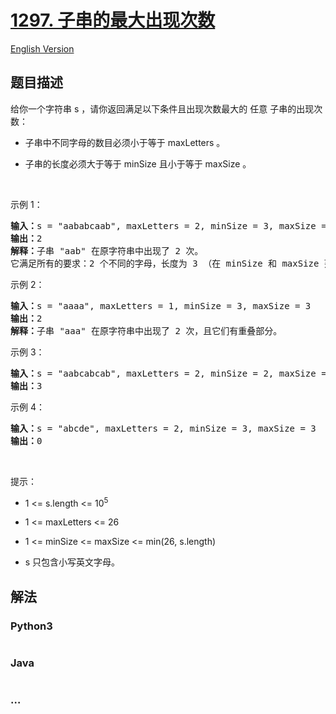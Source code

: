 * [[https://leetcode-cn.com/problems/maximum-number-of-occurrences-of-a-substring][1297.
子串的最大出现次数]]
  :PROPERTIES:
  :CUSTOM_ID: 子串的最大出现次数
  :END:
[[./solution/1200-1299/1297.Maximum Number of Occurrences of a Substring/README_EN.org][English
Version]]

** 题目描述
   :PROPERTIES:
   :CUSTOM_ID: 题目描述
   :END:

#+begin_html
  <!-- 这里写题目描述 -->
#+end_html

#+begin_html
  <p>
#+end_html

给你一个字符串 s
，请你返回满足以下条件且出现次数最大的 任意 子串的出现次数：

#+begin_html
  </p>
#+end_html

#+begin_html
  <ul>
#+end_html

#+begin_html
  <li>
#+end_html

子串中不同字母的数目必须小于等于 maxLetters 。

#+begin_html
  </li>
#+end_html

#+begin_html
  <li>
#+end_html

子串的长度必须大于等于 minSize 且小于等于 maxSize 。

#+begin_html
  </li>
#+end_html

#+begin_html
  </ul>
#+end_html

#+begin_html
  <p>
#+end_html

 

#+begin_html
  </p>
#+end_html

#+begin_html
  <p>
#+end_html

示例 1：

#+begin_html
  </p>
#+end_html

#+begin_html
  <pre><strong>输入：</strong>s = &quot;aababcaab&quot;, maxLetters = 2, minSize = 3, maxSize = 4
  <strong>输出：</strong>2
  <strong>解释：</strong>子串 &quot;aab&quot; 在原字符串中出现了 2 次。
  它满足所有的要求：2 个不同的字母，长度为 3 （在 minSize 和 maxSize 范围内）。
  </pre>
#+end_html

#+begin_html
  <p>
#+end_html

示例 2：

#+begin_html
  </p>
#+end_html

#+begin_html
  <pre><strong>输入：</strong>s = &quot;aaaa&quot;, maxLetters = 1, minSize = 3, maxSize = 3
  <strong>输出：</strong>2
  <strong>解释：</strong>子串 &quot;aaa&quot; 在原字符串中出现了 2 次，且它们有重叠部分。
  </pre>
#+end_html

#+begin_html
  <p>
#+end_html

示例 3：

#+begin_html
  </p>
#+end_html

#+begin_html
  <pre><strong>输入：</strong>s = &quot;aabcabcab&quot;, maxLetters = 2, minSize = 2, maxSize = 3
  <strong>输出：</strong>3
  </pre>
#+end_html

#+begin_html
  <p>
#+end_html

示例 4：

#+begin_html
  </p>
#+end_html

#+begin_html
  <pre><strong>输入：</strong>s = &quot;abcde&quot;, maxLetters = 2, minSize = 3, maxSize = 3
  <strong>输出：</strong>0
  </pre>
#+end_html

#+begin_html
  <p>
#+end_html

 

#+begin_html
  </p>
#+end_html

#+begin_html
  <p>
#+end_html

提示：

#+begin_html
  </p>
#+end_html

#+begin_html
  <ul>
#+end_html

#+begin_html
  <li>
#+end_html

1 <= s.length <= 10^5

#+begin_html
  </li>
#+end_html

#+begin_html
  <li>
#+end_html

1 <= maxLetters <= 26

#+begin_html
  </li>
#+end_html

#+begin_html
  <li>
#+end_html

1 <= minSize <= maxSize <= min(26, s.length)

#+begin_html
  </li>
#+end_html

#+begin_html
  <li>
#+end_html

s 只包含小写英文字母。

#+begin_html
  </li>
#+end_html

#+begin_html
  </ul>
#+end_html

** 解法
   :PROPERTIES:
   :CUSTOM_ID: 解法
   :END:

#+begin_html
  <!-- 这里可写通用的实现逻辑 -->
#+end_html

#+begin_html
  <!-- tabs:start -->
#+end_html

*** *Python3*
    :PROPERTIES:
    :CUSTOM_ID: python3
    :END:

#+begin_html
  <!-- 这里可写当前语言的特殊实现逻辑 -->
#+end_html

#+begin_src python
#+end_src

*** *Java*
    :PROPERTIES:
    :CUSTOM_ID: java
    :END:

#+begin_html
  <!-- 这里可写当前语言的特殊实现逻辑 -->
#+end_html

#+begin_src java
#+end_src

*** *...*
    :PROPERTIES:
    :CUSTOM_ID: section
    :END:
#+begin_example
#+end_example

#+begin_html
  <!-- tabs:end -->
#+end_html
